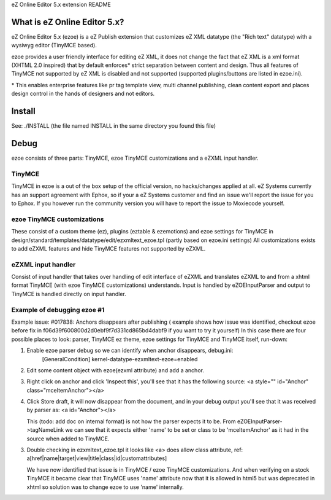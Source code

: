 eZ Online Editor 5.x extension README


What is eZ Online Editor 5.x?
============================

eZ Online Editor 5.x (ezoe) is a eZ Publish extension that customizes
eZ XML datatype (the "Rich text" datatype) with a wysiwyg editor (TinyMCE based).

ezoe provides a user friendly interface for editing eZ XML, it does not change the
fact that eZ XML is a xml format (XHTML 2.0 inspired) that by default enforces*
strict separation between content and design. Thus all features of TinyMCE not supported
by eZ XML is disabled and not supported (supported plugins/buttons are listed in ezoe.ini).

\* This enables enterprise features like pr tag template view, multi channel publishing, clean content export and places design control in the hands of designers and not editors.


Install
=======

See: ./INSTALL  (the file named INSTALL in the same directory you found this file)


Debug
=====

ezoe consists of three parts: TinyMCE, ezoe TinyMCE customizations and a eZXML input handler.

TinyMCE
-------
TinyMCE in ezoe is a out of the box setup of the official version, no hacks/changes applied at all.
eZ Systems currently has an support agreement with Ephox, so if your a eZ Systems customer and
find an issue we'll report the issue for you to Ephox. If you however run the community version
you will have to report the issue to Moxiecode yourself.

ezoe TinyMCE customizations
---------------------------
These consist of a custom theme (ez), plugins (eztable & ezemotions) and ezoe settings for TinyMCE
in design/standard/templates/datatype/edit/ezxmltext_ezoe.tpl (partly based on ezoe.ini settings)
All customizations exists to add eZXML features and hide TinyMCE features not supported by eZXML.


eZXML input handler
-------------------
Consist of input handler that takes over handling of edit interface of eZXML and translates eZXML to and
from a xhtml format TinyMCE (with ezoe TinyMCE customizations) understands.
Input is handled by eZOEInputParser and output to TinyMCE is handled directly on input handler.


Example of debugging ezoe #1
----------------------------
Example issue: #017838: Anchors disappears after publishing
( example shows how issue was identified, checkout ezoe before fix in f06d39f600800d2d0ebf9f7d331cd865bd4dabf9 if you want to try it yourself)
In this case there are four possible places to look: parser, TinyMCE ez theme,
ezoe settings for TinyMCE and TinyMCE itself, run-down:

1. Enable ezoe parser debug so we can identify when anchor disappears, debug.ini:
    [GeneralCondition]
    kernel-datatype-ezxmltext-ezoe=enabled

2. Edit some content object with ezoe(ezxml attribute) and add a anchor.

3. Right click on anchor and click 'Inspect this', you'll see that it has the
   following source: <a style="" id="Anchor" class="mceItemAnchor"></a>

4. Click Store draft, it will now disappear from the document, and in your debug output
   you'll see that it was received by parser as: <a id="Anchor"></a>

   This (todo: add doc on internal format) is not how the parser expects it to be.
   From eZOEInputParser->tagNameLink we can see that it expects either 'name' to be set
   or class to be 'mceItemAnchor' as it had in the source when added to TinyMCE.

3. Double checking in ezxmltext_ezoe.tpl it looks like <a> does allow class attribute, ref:
   a[href|name|target|view|title|class|id|customattributes]

   We have now identified that issue is in TinyMCE / ezoe TinyMCE customizations.
   And when verifying on a stock TinyMCE it became clear that TinyMCE uses 'name'
   attribute now that it is allowed in html5 but was deprecated in xhtml so solution was
   to change ezoe to use 'name' internally.

